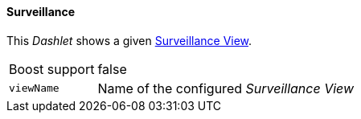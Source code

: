 
==== Surveillance

This _Dashlet_ shows a given link:http://www.opennms.org/wiki/Surveillance_View_%28af%29[Surveillance View].

[options="autowidth"]
|===
| Boost support     | false
| `viewName`        | Name of the configured _Surveillance View_
|===
